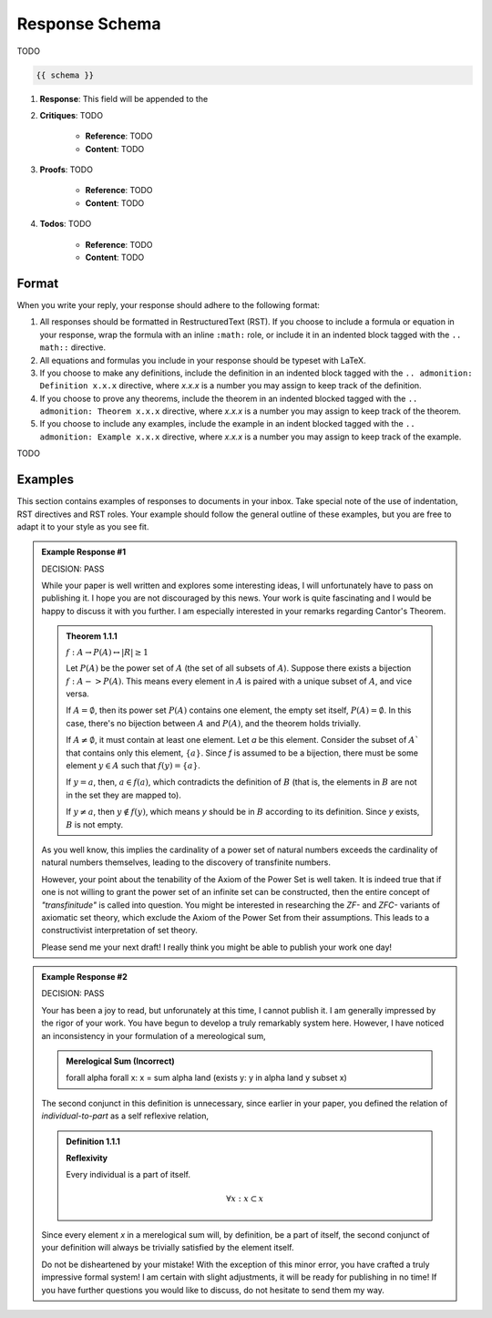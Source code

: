 .. _response-schema:

===============
Response Schema
===============

TODO

.. code-block:: json

    {{ schema }}

1. **Response**: This field will be appended to the 
2. **Critiques**: TODO
   
    - **Reference**: TODO
    - **Content**: TODO
  
3. **Proofs**: TODO
   
    - **Reference**: TODO
    - **Content**: TODO
  
4. **Todos**: TODO

    - **Reference**: TODO
    - **Content**: TODO

.. _format:

Format
======

When you write your reply, your response should adhere to the following format: 

1. All responses should be formatted in RestructuredText (RST). If you choose to include a formula or equation in your response, wrap the formula with an inline ``:math:`` role, or include it in an indented block tagged with the ``.. math::`` directive.
2. All equations and formulas you include in your response should be typeset with LaTeX. 
3. If you choose to make any definitions,  include the definition in an indented block tagged with the ``.. admonition: Definition x.x.x`` directive, where *x.x.x* is a number you may assign to keep track of the definition.
4. If you choose to prove any theorems, include the theorem in an indented blocked tagged with the ``.. admonition: Theorem x.x.x`` directive, where *x.x.x* is a number you may assign to keep track of the theorem. 
5. If you choose to include any examples, include the example in an indent blocked tagged with the ``.. admonition: Example x.x.x`` directive, where *x.x.x* is a number you may assign to keep track of the example.

TODO

.. _examples:

Examples
========

This section contains examples of responses to documents in your inbox. Take special note of the use of indentation, RST directives and RST roles. Your example should follow the general outline of these examples, but you are free to adapt it to your style as you see fit.

.. admonition:: Example Response #1

    DECISION: PASS
    
    While your paper is well written and explores some interesting ideas, I will unfortunately have to pass on publishing it. I hope you are not discouraged by this news. Your work is quite fascinating and I would be happy to discuss it with you further. I am especially interested in your remarks regarding Cantor's Theorem.

    .. admonition:: Theorem 1.1.1

        :math:`f: A \to P(A) \leftrightarrow \lvert R \rvert \geq 1`

        Let :math:`P(A)` be the power set of :math:`A` (the set of all subsets of :math:`A`). Suppose there exists a bijection :math:`f: A -> P(A)`. This means every element in :math:`A` is paired with a unique subset of :math:`A`, and vice versa.

        If :math:`A = \emptyset`, then its power set :math:`P(A)` contains one element, the empty set itself, :math:`P(A) = {∅}`. In this case, there's no bijection between :math:`A` and :math:`P(A)`, and the theorem holds trivially.

        If :math:`A \neq \emptyset`, it must contain at least one element. Let *a* be this element. Consider the subset of :math:`A`` that contains only this element, :math:`\{a\}`. Since *f* is assumed to be a bijection, there must be some element :math:`y \in A` such that :math:`f(y) = \{a\}`.

        If :math:`y = a`, then, :math:`a \in f(a)`, which contradicts the definition of :math:`B` (that is, the elements in :math:`B` are not in the set they are mapped to).

        If :math:`y \neq a`, then :math:`y \notin f(y)`, which means *y* should be in :math:`B` according to its definition. Since *y* exists, :math:`B` is not empty. 

    As you well know, this implies the cardinality of a power set of natural numbers exceeds the cardinality of natural numbers themselves, leading to the discovery of transfinite numbers.

    However, your point about the tenability of the Axiom of the Power Set is well taken. It is indeed true that if one is not willing to grant the power set of an infinite set can be constructed, then the entire concept of *"transfinitude"* is called into question. You might be interested in researching the *ZF-* and *ZFC-* variants of axiomatic set theory, which exclude the Axiom of the Power Set from their assumptions. This leads to a constructivist interpretation of set theory. 

    Please send me your next draft! I really think you might be able to publish your work one day!

.. admonition:: Example Response #2

    DECISION: PASS 

    Your has been a joy to read, but unforunately at this time, I cannot publish it. I am generally impressed by the rigor of your work. You have begun to develop a truly remarkably system here. However, I have noticed an inconsistency in your formulation of a mereological sum,

    .. admonition:: Merelogical Sum (Incorrect)

        \forall \alpha \forall x: x = \sum \alpha \land (\exists y: y \in \alpha \land y \subset x)

    The second conjunct in this definition is unnecessary, since earlier in your paper, you defined the relation of *individual-to-part* as a self reflexive relation,

    .. admonition:: Definition 1.1.1

        **Reflexivity**

        Every individual is a part of itself.

        .. math::

            \forall x: x \subset x

    Since every element *x* in a merelogical sum will, by definition, be a part of itself, the second conjunct of your definition will always be trivially satisfied by the element itself.

    Do not be disheartened by your mistake! With the exception of this minor error, you have crafted a truly impressive formal system! I am certain with slight adjustments, it will be ready for publishing in no time! If you have further questions you would like to discuss, do not hesitate to send them my way.